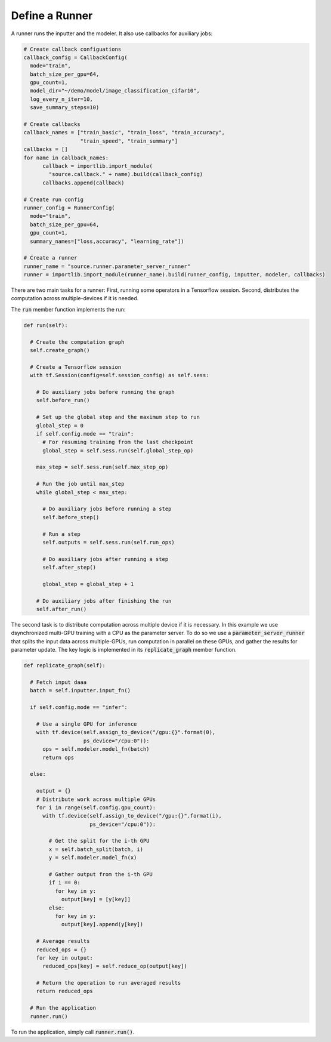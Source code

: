 Define a Runner
---------------------------------------------------

A runner runs the inputter and the modeler. It also use callbacks for auxiliary jobs:

.. code-block:: python

  # Create callback configuations
  callback_config = CallbackConfig(
    mode="train",
    batch_size_per_gpu=64,
    gpu_count=1,    
    model_dir="~/demo/model/image_classification_cifar10",
    log_every_n_iter=10,
    save_summary_steps=10)

  # Create callbacks
  callback_names = ["train_basic", "train_loss", "train_accuracy",
                    "train_speed", "train_summary"]
  callbacks = []
  for name in callback_names:
	callback = importlib.import_module(
	  "source.callback." + name).build(callback_config)
	callbacks.append(callback)

  # Create run config
  runner_config = RunnerConfig(
    mode="train",
    batch_size_per_gpu=64,
    gpu_count=1,    
    summary_names=["loss,accuracy", "learning_rate"])

  # Create a runner
  runner_name = "source.runner.parameter_server_runner"
  runner = importlib.import_module(runner_name).build(runner_config, inputter, modeler, callbacks)


There are two main tasks for a runner: First, running some operators in a Tensorflow session. Second, distributes the computation across multiple-devices if it is needed.

The :code:`run` member function implements the run:

.. code-block:: python

  def run(self):

    # Create the computation graph
    self.create_graph()

    # Create a Tensorflow session
    with tf.Session(config=self.session_config) as self.sess:

      # Do auxiliary jobs before running the graph
      self.before_run()

      # Set up the global step and the maximum step to run
      global_step = 0
      if self.config.mode == "train":
        # For resuming training from the last checkpoint
        global_step = self.sess.run(self.global_step_op)

      max_step = self.sess.run(self.max_step_op)

      # Run the job until max_step
      while global_step < max_step:

        # Do auxiliary jobs before running a step
        self.before_step()

        # Run a step
        self.outputs = self.sess.run(self.run_ops)

        # Do auxiliary jobs after running a step
        self.after_step()

        global_step = global_step + 1

      # Do auxiliary jobs after finishing the run
      self.after_run()

The second task is to distribute computation across multiple device if it is necessary. In this example we use dsynchronized multi-GPU training with a CPU as the parameter server. To do so we use a :code:`parameter_server_runner` that splits the input data across multiple-GPUs, run computation in parallel on these GPUs, and gather the results for parameter update. The key logic is implemented in its :code:`replicate_graph` member function.

.. code-block:: python

  def replicate_graph(self):

    # Fetch input daaa
    batch = self.inputter.input_fn()

    if self.config.mode == "infer":

      # Use a single GPU for inference 
      with tf.device(self.assign_to_device("/gpu:{}".format(0),
                     ps_device="/cpu:0")):
        ops = self.modeler.model_fn(batch)
        return ops

    else:

      output = {}
      # Distribute work across multiple GPUs
      for i in range(self.config.gpu_count):
        with tf.device(self.assign_to_device("/gpu:{}".format(i),
                       ps_device="/cpu:0")):

          # Get the split for the i-th GPU
          x = self.batch_split(batch, i)
          y = self.modeler.model_fn(x)

          # Gather output from the i-th GPU
          if i == 0:
            for key in y:
              output[key] = [y[key]]
          else:
            for key in y:
              output[key].append(y[key])

      # Average results
      reduced_ops = {}
      for key in output:
        reduced_ops[key] = self.reduce_op(output[key])

      # Return the operation to run averaged results
      return reduced_ops

    # Run the application
    runner.run()


To run the application, simply call :code:`runner.run()`. 


